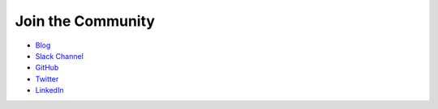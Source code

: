 .. _community:

Join the Community
==================


- `Blog <https://www.graphistry.com/blog>`_
- `Slack Channel <https://join.slack.com/t/graphistry-community/shared_invite/zt-53ik36w2-fpP0Ibjbk7IJuVFIRSnr6g>`_
- `GitHub <https://github.com/graphistry/pygraphistry>`_
- `Twitter <https://twitter.com/graphistry>`_
- `LinkedIn <https://www.linkedin.com/company/graphistry>`_
